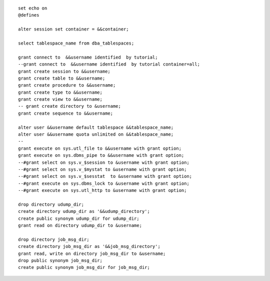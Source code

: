 ::

    set echo on
    @defines

    alter session set container = &&container;

    select tablespace_name from dba_tablespaces;

    grant connect to  &&username identified  by tutorial;
    --grant connect to  &&username identified  by tutorial container=all;
    grant create session to &&username;
    grant create table to &&username;
    grant create procedure to &&username;
    grant create type to &&username;
    grant create view to &&username;
    -- grant create directory to &username;
    grant create sequence to &&username;

    alter user &&username default tablespace &&tablespace_name;
    alter user &&username quota unlimited on &&tablespace_name;
    -- 
    grant execute on sys.utl_file to &&username with grant option;
    grant execute on sys.dbms_pipe to &&username with grant option;
    --#grant select on sys.v_$session to &username with grant option;
    --#grant select on sys.v_$mystat to &username with grant option;
    --#grant select on sys.v_$sesstat  to &username with grant option;
    --#grant execute on sys.dbms_lock to &username with grant option;
    --#grant execute on sys.utl_http to &username with grant option;

    drop directory udump_dir;
    create directory udump_dir as '&&udump_directory';
    create public synonym udump_dir for udump_dir;
    grant read on directory udump_dir to &username;

    drop directory job_msg_dir;
    create directory job_msg_dir as '&&job_msg_directory';
    grant read, write on directory job_msg_dir to &username;
    drop public synonym job_msg_dir;
    create public synonym job_msg_dir for job_msg_dir;

